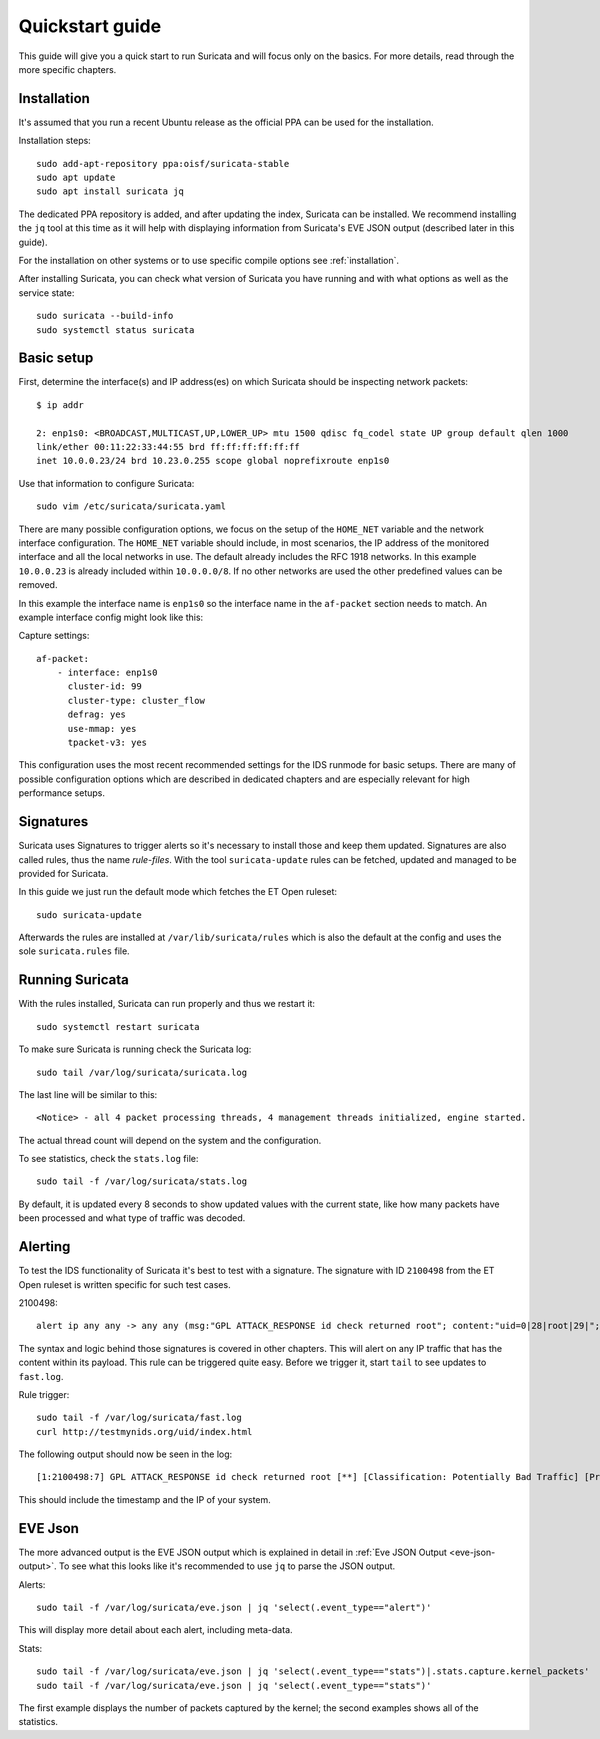 Quickstart guide
================

This guide will give you a quick start to run Suricata and will focus only on
the basics. For more details, read through the more specific chapters.

Installation
------------

It's assumed that you run a recent Ubuntu release as the official PPA can be
used for the installation.

Installation steps::

    sudo add-apt-repository ppa:oisf/suricata-stable
    sudo apt update
    sudo apt install suricata jq

The dedicated PPA repository is added, and after updating the index, Suricata can
be installed. We recommend installing the ``jq`` tool at this time as it will help
with displaying information from Suricata's EVE JSON output (described later in this guide).

For the installation on other systems or to use specific compile options see
:ref:`installation`.

After installing Suricata, you can check what version of Suricata you have
running and with what options as well as the service state::

    sudo suricata --build-info
    sudo systemctl status suricata

.. _Basic setup:

Basic setup
-----------

First, determine the interface(s) and IP address(es) on which Suricata should be inspecting network
packets::

    $ ip addr

    2: enp1s0: <BROADCAST,MULTICAST,UP,LOWER_UP> mtu 1500 qdisc fq_codel state UP group default qlen 1000
    link/ether 00:11:22:33:44:55 brd ff:ff:ff:ff:ff:ff
    inet 10.0.0.23/24 brd 10.23.0.255 scope global noprefixroute enp1s0

Use that information to configure Suricata::

    sudo vim /etc/suricata/suricata.yaml

There are many possible configuration options, we focus on the setup of
the ``HOME_NET`` variable and the network interface configuration. The
``HOME_NET`` variable should include, in most scenarios, the IP address of
the monitored interface and all the local networks in
use. The default already includes the RFC 1918 networks. In this example
``10.0.0.23`` is already included within ``10.0.0.0/8``. If no other networks
are used the other predefined values can be removed.

In this example the interface name is ``enp1s0`` so the interface name in the
``af-packet`` section needs to match. An example interface config might
look like this:

Capture settings::

    af-packet:
        - interface: enp1s0
          cluster-id: 99
          cluster-type: cluster_flow
          defrag: yes
          use-mmap: yes
          tpacket-v3: yes

This configuration uses the most recent recommended settings for the IDS
runmode for basic setups. There are many of possible configuration options
which are described in dedicated chapters and are especially relevant for high
performance setups.

Signatures
----------

Suricata uses Signatures to trigger alerts so it's necessary to install those
and keep them updated. Signatures are also called rules, thus the name
`rule-files`. With the tool ``suricata-update`` rules can be fetched, updated and
managed to be provided for Suricata.

In this guide we just run the default mode which fetches the ET Open ruleset::

    sudo suricata-update

Afterwards the rules are installed at ``/var/lib/suricata/rules`` which is also
the default at the config and uses the sole ``suricata.rules`` file.

Running Suricata
----------------

With the rules installed, Suricata can run properly and thus we restart it::

    sudo systemctl restart suricata

To make sure Suricata is running check the Suricata log::

    sudo tail /var/log/suricata/suricata.log

The last line will be similar to this::

    <Notice> - all 4 packet processing threads, 4 management threads initialized, engine started.

The actual thread count will depend on the system and the configuration.

To see statistics, check the ``stats.log`` file::

    sudo tail -f /var/log/suricata/stats.log

By default, it is updated every 8 seconds to show updated values with the current
state, like how many packets have been processed and what type of traffic was
decoded.

Alerting
--------

To test the IDS functionality of Suricata it's best to test with a signature. The signature with
ID ``2100498`` from the ET Open ruleset is written specific for such test cases.

2100498::

    alert ip any any -> any any (msg:"GPL ATTACK_RESPONSE id check returned root"; content:"uid=0|28|root|29|"; classtype:bad-unknown; sid:2100498; rev:7; metadata:created_at 2010_09_23, updated_at 2010_09_23;)

The syntax and logic behind those signatures is covered in other chapters. This
will alert on any IP traffic that has the content within its payload. This rule
can be triggered quite easy. Before we trigger it, start ``tail`` to see updates to
``fast.log``.

Rule trigger::

    sudo tail -f /var/log/suricata/fast.log
    curl http://testmynids.org/uid/index.html

The following output should now be seen in the log::

    [1:2100498:7] GPL ATTACK_RESPONSE id check returned root [**] [Classification: Potentially Bad Traffic] [Priority: 2] {TCP} 217.160.0.187:80 -> 10.0.0.23:41618

This should include the timestamp and the IP of your system.

EVE Json
--------

The more advanced output is the EVE JSON output which is explained in detail in
:ref:`Eve JSON Output <eve-json-output>`. To see what this looks like it's
recommended to use ``jq`` to parse the JSON output.

Alerts::

    sudo tail -f /var/log/suricata/eve.json | jq 'select(.event_type=="alert")'

This will display more detail about each alert, including meta-data.

Stats::

    sudo tail -f /var/log/suricata/eve.json | jq 'select(.event_type=="stats")|.stats.capture.kernel_packets'
    sudo tail -f /var/log/suricata/eve.json | jq 'select(.event_type=="stats")'

The first example displays the number of packets captured by the kernel; the second
examples shows all of the statistics.
